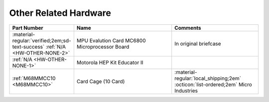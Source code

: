 .. _Other hardware page:

Other Related Hardware
======================

.. csv-table:: 
   :header: "Part Number","Name","Comments" 
   :widths: 25,40,35

   ":material-regular:`verified;2em;sd-text-success` :ref:`N/A <HW-OTHER-NONE-2>`","MPU Evalution Card MC6800 Microprocessor Board","In original briefcase"
   ":ref:`N/A <HW-OTHER-NONE-1>`","Motorola HEP Kit Educator II",""
   ":ref:`M68MMCC10 <M68MMCC10>`","Card Cage (10 Card)",":material-regular:`local_shipping;2em` :octicon:`list-ordered;2em` Micro Industries"
